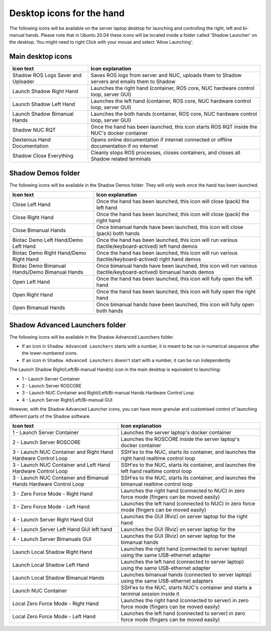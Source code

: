 Desktop icons for the hand
==========================

The following icons will be available on the server laptop desktop for launching and controlling the right, left and bi-manual hands. Please note that in Ubuntu 20.04 these icons will be located inside a folder called 'Shadow Launcher' on the desktop. You might need to right Click with your mouse and select 'Allow Launching'.

Main desktop icons
-------------------

.. table::
   :class: tight-table
   
   +--------------------------------------------------+--------------------------------------------------+
   | Icon text                                        |  Icon explanation                                | 
   +==================================================+==================================================+
   | Shadow ROS Logs Saver and Uploader               | Saves ROS logs from server and NUC, uploads them |
   |                                                  | to Shadow servers and emails them to Shadow      |
   +--------------------------------------------------+--------------------------------------------------+
   | Launch Shadow Right Hand                         | Launches the right hand (container, ROS core,    |
   |                                                  | NUC hardware control loop, server GUI)           |
   +--------------------------------------------------+--------------------------------------------------+
   | Launch Shadow Left Hand                          | Launches the left hand (container, ROS core,     |
   |                                                  | NUC hardware control loop, server GUI)           |
   +--------------------------------------------------+--------------------------------------------------+
   | Launch Shadow Bimanual Hands                     | Launches the both hands (container, ROS core,    |
   |                                                  | NUC hardware control loop, server GUI)           |
   +--------------------------------------------------+--------------------------------------------------+   
   | Shadow NUC RQT                                   | Once the hand has been launched, this icon       |
   |                                                  | starts ROS RQT inside the NUC's docker container |
   +--------------------------------------------------+--------------------------------------------------+
   | Dexterous Hand Documentation                     | Opens online documentation if internet connected |
   |                                                  | or offline documentation if no internet          |
   +--------------------------------------------------+--------------------------------------------------+
   | Shadow Close Everything                          | Cleanly stops ROS processes, closes containers,  |
   |                                                  | and closes all Shadow related terminals          |
   +--------------------------------------------------+--------------------------------------------------+

Shadow Demos folder
--------------------

The following icons will be available in the Shadow Demos folder. They will only work once the hand has been launched.

.. table::
   :class: tight-table
   
   +--------------------------------------------------+--------------------------------------------------------------+
   | Icon text                                        |  Icon explanation                                            | 
   +==================================================+==============================================================+
   | Close Left Hand                                  | Once the hand has been launched, this icon will              |
   |                                                  | close (pack) the left hand                                   | 
   +--------------------------------------------------+--------------------------------------------------------------+
   | Close Right Hand                                 | Once the hand has been launched, this icon will              |
   |                                                  | close (pack) the right hand                                  |
   +--------------------------------------------------+--------------------------------------------------------------+
   | Close Bimanual Hands                             | Once bimanual hands have been launched, this icon will       |
   |                                                  | close (pack) both hands                                      |
   +--------------------------------------------------+--------------------------------------------------------------+
   | Biotac Demo Left Hand/Demo Left Hand             | Once the hand has been launched, this icon will              |
   |                                                  | run various (tactile/keyboard-actived) left hand demos       |
   +--------------------------------------------------+--------------------------------------------------------------+
   | Biotac Demo Right Hand/Demo Right Hand           | Once the hand has been launched, this icon will              |
   |                                                  | run various (tactile/keyboard-actived) right hand demos      |
   +--------------------------------------------------+--------------------------------------------------------------+
   | Biotac Demo Bimanual Hands/Demo Bimanual Hands   | Once bimanual hands have been launched, this icon will       |
   |                                                  | run various (tactile/keyboard-actived) bimanual hands demos  |
   +--------------------------------------------------+--------------------------------------------------------------+
   |       | Open Left Hand                           | Once the hand has been launched, this icon will              |
   |                                                  | fully open the left hand                                     |
   +--------------------------------------------------+--------------------------------------------------------------+
   |       | Open Right Hand                          | Once the hand has been launched, this icon will              |
   |                                                  | fully open the right hand                                    |
   +--------------------------------------------------+--------------------------------------------------------------+
   |   | Open Bimanual Hands                          | Once bimanual hands have been launched, this icon will       |
   |                                                  | fully open both hands                                        |
   +--------------------------------------------------+--------------------------------------------------------------+

Shadow Advanced Launchers folder
--------------------------------

The following icons will be available in the Shadow Advanced Launchers folder.

* If an icon in ``Shadow Advanced Launchers`` starts with a number, it is meant to be run in numerical sequence after the lower-numbered icons.
* If an icon in ``Shadow Advanced Launchers`` doesn't start with a number, it can be run independently

The Launch Shadow Right/Left/Bi-manual Hand(s) icon in the main desktop is equivalent to launching:

* 1 - Launch Server Container
* 2 - Launch Server ROSCORE
* 3 - Launch NUC Container and Right/Left/Bi-manual Hands Hardware Control Loop
* 4 - Launch Server Right/Left/Bi-manual GUI

However, with the Shadow Advanced Launcher icons, you can have more granular and customised control of launching different parts of the Shadow software.

.. table::
   :class: tight-table
   
   +--------------------------------------------------+--------------------------------------------------+
   | Icon text                                        |  Icon explanation                                | 
   +==================================================+==================================================+
   | 1 - Launch Server Container                      | Launches the server laptop's docker container    |
   |                                                  |                                                  |
   +--------------------------------------------------+--------------------------------------------------+
   | 2 - Launch Server ROSCORE                        | Launches the ROSCORE inside the server laptop's  |
   |                                                  | docker container                                 |
   +--------------------------------------------------+--------------------------------------------------+
   | 3 - Launch NUC Container and Right Hand Hardware | SSH'es to the NUC, starts its container, and     |
   | Control Loop                                     | launches the right hand realtime control loop    |
   +--------------------------------------------------+--------------------------------------------------+  
   | 3 - Launch NUC Container and Left Hand Hardware  | SSH'es to the NUC, starts its container, and     |
   | Control Loop                                     | launches the left hand realtime control loop     |
   +--------------------------------------------------+--------------------------------------------------+
   | 3 - Launch NUC Container and Bimanual Hands      | SSH'es to the NUC, starts its container, and     |
   | Hardware Control Loop                            | launches the bimanual realtime control loop      |
   +--------------------------------------------------+--------------------------------------------------+
   | 3 - Zero Force Mode - Right Hand                 | Launches the right hand (connected to NUC) in    |
   |                                                  | zero force mode (fingers can be moved easily)    |
   +--------------------------------------------------+--------------------------------------------------+
   | 3 - Zero Force Mode - Left Hand                  | Launches the left hand (connected to NUC) in     |
   |                                                  | zero force mode (fingers can be moved easily)    |
   +--------------------------------------------------+--------------------------------------------------+
   | 4 - Launch Server Right Hand GUI                 | Launches the GUI (Rviz) on server laptop for the |
   |                                                  | right hand                                       |
   +--------------------------------------------------+--------------------------------------------------+
   | 4 - Launch Server Left Hand GUI left hand        | Launches the GUI (Rviz) on server laptop for the |   
   +--------------------------------------------------+--------------------------------------------------+
   | 4 - Launch Server Bimanuals GUI                  | Launches the GUI (Rviz) on server laptop for the |
   |                                                  | bimanual hands                                   |
   +--------------------------------------------------+--------------------------------------------------+
   | Launch Local Shadow Right Hand                   | Launches the right hand (connected to server     |
   |                                                  | laptop) using the same USB-ethernet adapter      |
   +--------------------------------------------------+--------------------------------------------------+
   | Launch Local Shadow Left Hand                    | Launches the left hand (connected to server      |
   |                                                  | laptop) using the same USB-ethernet adapter      |
   +--------------------------------------------------+--------------------------------------------------+
   | Launch Local Shadow Bimanual Hands               | Launches bimanual hands (connected to server     |
   |                                                  | laptop) using the same USB-ethernet adapters     |
   +--------------------------------------------------+--------------------------------------------------+
   | Launch NUC Container                             | SSH'es to the NUC, starts NUC's container and    |
   |                                                  | starts a terminal session inside it              |
   +--------------------------------------------------+--------------------------------------------------+
   | Local Zero Force Mode - Right Hand               | Launches the right hand (connected to server) in |
   |                                                  | zero force mode (fingers can be moved easily)    |
   +--------------------------------------------------+--------------------------------------------------+ 
   | Local Zero Force Mode - Left Hand                | Launches the left hand (connected to server) in  |
   |                                                  | zero force mode (fingers can be moved easily)    |
   +--------------------------------------------------+--------------------------------------------------+
